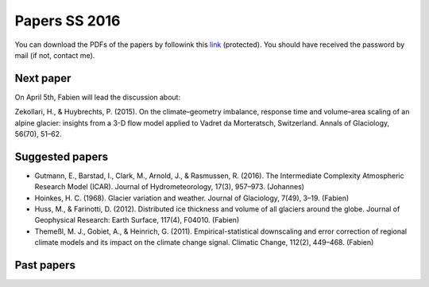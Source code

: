 Papers SS 2016
==============

You can download the PDFs of the papers by followink this `link`_
(protected). You should have received the password by mail (if not, contact
me).

.. _link: https://www.dropbox.com/sh/z4e6cz5rgjnq1rb/AAB7YX-Y8sTwG_8UvitgIUNYa?dl=0


Next paper
----------

On April 5th, Fabien will lead the discussion about:

Zekollari, H., & Huybrechts, P. (2015). On the climate–geometry imbalance,
response time and volume–area scaling of an alpine glacier: insights from a
3-D flow model applied to Vadret da Morteratsch, Switzerland. Annals of
Glaciology, 56(70), 51–62.


Suggested papers
----------------

- Gutmann, E., Barstad, I., Clark, M., Arnold, J., & Rasmussen, R. (2016).
  The Intermediate Complexity Atmospheric Research Model (ICAR). Journal of
  Hydrometeorology, 17(3), 957–973. (Johannes)

- Hoinkes, H. C. (1968). Glacier variation and weather.
  Journal of Glaciology, 7(49), 3–19. (Fabien)

- Huss, M., & Farinotti, D. (2012). Distributed ice thickness and volume of
  all glaciers around the globe. Journal of Geophysical Research: Earth
  Surface, 117(4), F04010. (Fabien)

- Themeßl, M. J., Gobiet, A., & Heinrich, G. (2011). Empirical-statistical
  downscaling and error correction of regional climate models and its impact
  on the climate change signal. Climatic Change, 112(2), 449–468. (Fabien)


Past papers
-----------


